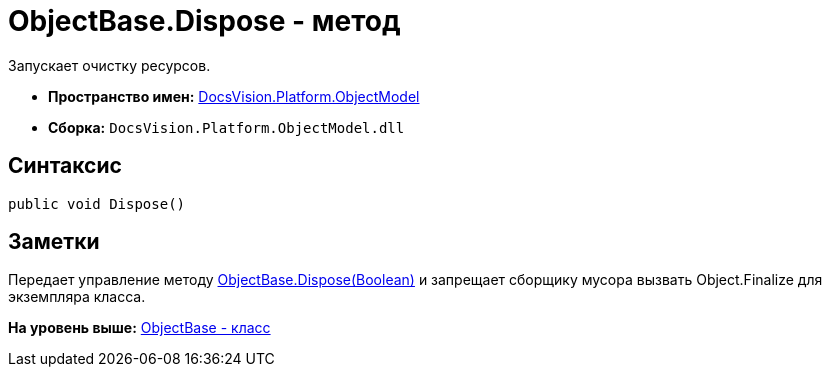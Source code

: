= ObjectBase.Dispose - метод

Запускает очистку ресурсов.

* [.keyword]*Пространство имен:* xref:ObjectModel_NS.adoc[DocsVision.Platform.ObjectModel]
* [.keyword]*Сборка:* [.ph .filepath]`DocsVision.Platform.ObjectModel.dll`

== Синтаксис

[source,pre,codeblock,language-csharp]
----
public void Dispose()
----

== Заметки

Передает управление методу xref:ObjectBase.Dispose_MT.adoc[ObjectBase.Dispose(Boolean)] и запрещает сборщику мусора вызвать Object.Finalize для экземпляра класса.

*На уровень выше:* xref:../../../../api/DocsVision/Platform/ObjectModel/ObjectBase_CL.adoc[ObjectBase - класс]
